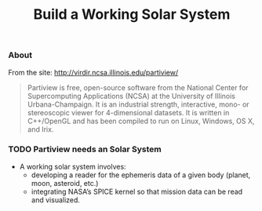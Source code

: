 #+TITLE:	Build a Working Solar System
#+options:	todo:t

*** About

From the site: <http://virdir.ncsa.illinois.edu/partiview/>

#+BEGIN_QUOTE
Partiview is free, open-source software from the National Center for
Supercomputing Applications (NCSA) at the University of Illinois
Urbana-Champaign. It is an industrial strength, interactive, mono- or
stereoscopic viewer for 4-dimensional datasets. It is written in
C++/OpenGL and has been compiled to run on Linux, Windows, OS X, and
Irix.
#+END_QUOTE

*** TODO Partiview needs an Solar System

- A working solar system involves: 
 + developing a reader for the ephemeris data of a given body (planet, moon, asteroid, etc.) 
 + integrating NASA’s SPICE kernel so that mission data can be read and visualized.

